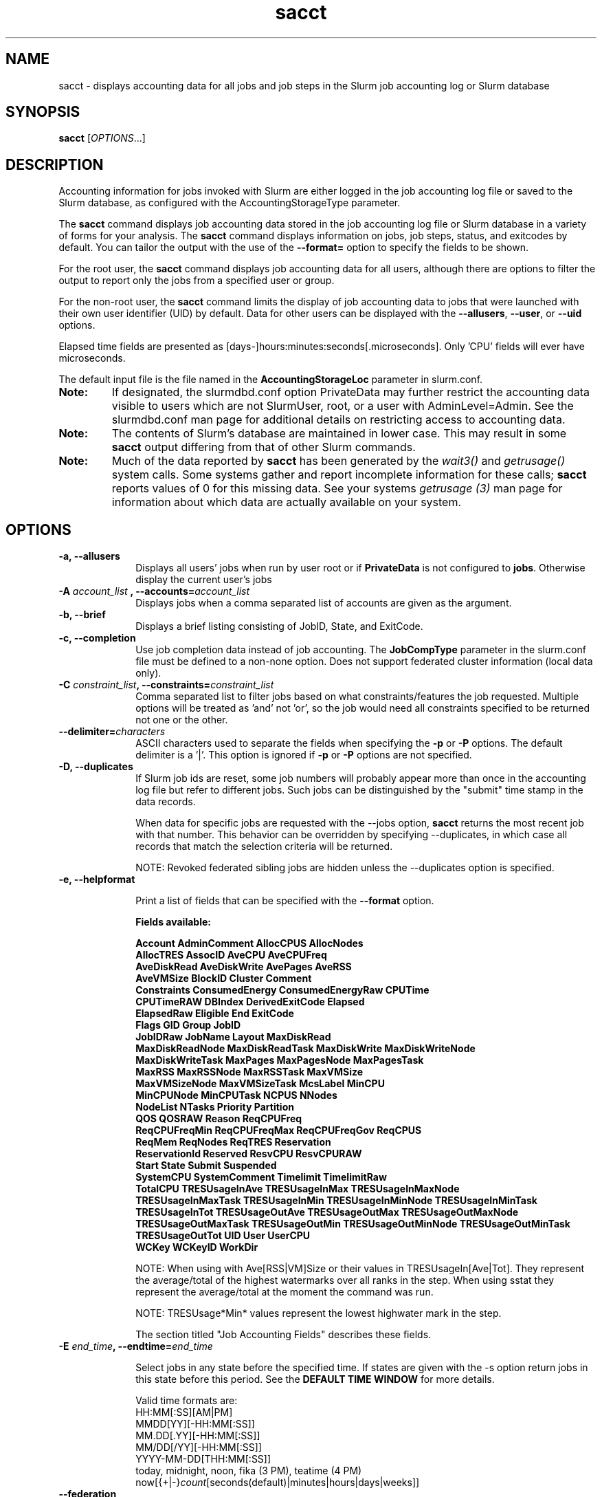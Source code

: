 .TH sacct "1" "Slurm Commands" "February 2021" "Slurm Commands"

.SH "NAME"
sacct \- displays accounting data for all jobs and job steps in the
Slurm job accounting log or Slurm database

.SH "SYNOPSIS"
\fBsacct\fR [\fIOPTIONS\fR...]

.SH "DESCRIPTION"
.PP
Accounting information for jobs invoked with Slurm are either logged
in the job accounting log file or saved to the Slurm database, as
configured with the AccountingStorageType parameter.
.PP
The \f3sacct\fP command displays job accounting data stored in the job
accounting log file or Slurm database in a variety of forms for your
analysis.  The \f3sacct\fP command displays information on jobs, job
steps, status, and exitcodes by default.  You can tailor the output
with the use of the \f3\-\-format=\fP option to specify the fields to
be shown.
.PP
For the root user, the \f3sacct\fP command displays job accounting
data for all users, although there are options to filter the output to
report only the jobs from a specified user or group.
.PP
For the non\-root user, the \f3sacct\fP command limits the display of
job accounting data to jobs that were launched with their own user
identifier (UID) by default.  Data for other users can be displayed
with the \f3\-\-allusers\fP, \f3\-\-user\fP, or \f3\-\-uid\fP options.
.PP
Elapsed time fields are presented as
[days-]hours:minutes:seconds[.microseconds]. Only 'CPU' fields will
ever have microseconds.
.PP
The default input file is the file named in the
\f3AccountingStorageLoc\fP parameter in slurm.conf.
.TP "7"
\f3Note: \fP
If designated, the slurmdbd.conf option PrivateData may further
restrict the accounting data visible to users which are not
SlurmUser, root, or a user with AdminLevel=Admin. See the
slurmdbd.conf man page for additional details on restricting
access to accounting data.
.TP
\f3Note: \fP
The contents of Slurm's database are maintained in lower case. This may
result in some \f3sacct\fP output differing from that of other Slurm commands.
.TP
\f3Note: \fP
Much of the data reported by \f3sacct\fP has been generated by
the \f2wait3()\fP and \f2getrusage()\fP system calls. Some systems
gather and report incomplete information for these calls;
\f3sacct\fP reports values of 0 for this missing data. See your systems
\f2getrusage (3)\fP man page for information about which data are
actually available on your system.

.SH "OPTIONS"

.TP "10"
\f3\-a\fP\f3,\fP \f3\-\-allusers\fP
Displays all users' jobs when run by user root or if \fBPrivateData\fP is not
configured to \fBjobs\fP.
Otherwise display the current user's jobs
.IP

.TP
\f3\-A \fP\f2account_list\fP \fP\f3,\fP \f3\-\-accounts\fP\f3=\fP\f2account_list\fP
Displays jobs when a comma separated list of accounts are given as the
argument.
.IP

.TP
\f3\-b\fP\f3,\fP \f3\-\-brief\fP
Displays a brief listing consisting of JobID, State, and ExitCode.
.IP

.TP
\f3\-c\fP\f3,\fP \f3\-\-completion\fP
Use job completion data instead of job accounting.  The \f3JobCompType\fP
parameter in the slurm.conf file must be defined to a non\-none option.
Does not support federated cluster information (local data only).
.IP

.TP
\f3\-C \fP\f2constraint_list\fP\f3,\fP \f3\-\-constraints\fP\f3=\fP\f2constraint_list\fP
Comma separated list to filter jobs based on what constraints/features the job
requested.  Multiple options will be treated as 'and' not 'or', so the job would
need all constraints specified to be returned not one or the other.

.TP
\f3\-\-delimiter\f3=\fP\f2characters\fP
ASCII characters used to separate the fields when specifying
the \f3\-p\fP or \f3\-P\fP options. The default delimiter
is a '|'. This option is ignored if \f3\-p\fP or \f3\-P\fP options
are not specified.

.TP
\f3\-D\fP\f3,\fP \f3\-\-duplicates\fP
If Slurm job ids are reset, some job numbers will probably appear more
than once in the accounting log file but refer to different jobs.
Such jobs can be distinguished by the "submit" time stamp in the data
records.

.IP
When data for specific jobs are requested with the \-\-jobs option,
\f3sacct\fP returns the most recent job with that number. This
behavior can be overridden by specifying \-\-duplicates, in which case
all records that match the selection criteria will be returned.

.IP
NOTE: Revoked federated sibling jobs are hidden unless the \-\-duplicates option
is specified.

.TP
\f3\-e\fP\f3,\fP \f3\-\-helpformat\fP
.IP
Print a list of fields that can be specified with the \f3\-\-format\fP option.

.IP
.RS
.PP
.nf
.ft 3
Fields available:

Account             AdminComment        AllocCPUS           AllocNodes
AllocTRES           AssocID             AveCPU              AveCPUFreq
AveDiskRead         AveDiskWrite        AvePages            AveRSS
AveVMSize           BlockID             Cluster             Comment
Constraints         ConsumedEnergy      ConsumedEnergyRaw   CPUTime
CPUTimeRAW          DBIndex             DerivedExitCode     Elapsed
ElapsedRaw          Eligible            End                 ExitCode
Flags               GID                 Group               JobID
JobIDRaw            JobName             Layout              MaxDiskRead
MaxDiskReadNode     MaxDiskReadTask     MaxDiskWrite        MaxDiskWriteNode
MaxDiskWriteTask    MaxPages            MaxPagesNode        MaxPagesTask
MaxRSS              MaxRSSNode          MaxRSSTask          MaxVMSize
MaxVMSizeNode       MaxVMSizeTask       McsLabel            MinCPU
MinCPUNode          MinCPUTask          NCPUS               NNodes
NodeList            NTasks              Priority            Partition
QOS                 QOSRAW              Reason              ReqCPUFreq
ReqCPUFreqMin       ReqCPUFreqMax       ReqCPUFreqGov       ReqCPUS
ReqMem              ReqNodes            ReqTRES             Reservation
ReservationId       Reserved            ResvCPU             ResvCPURAW
Start               State               Submit              Suspended
SystemCPU           SystemComment       Timelimit           TimelimitRaw
TotalCPU            TRESUsageInAve      TRESUsageInMax      TRESUsageInMaxNode
TRESUsageInMaxTask  TRESUsageInMin      TRESUsageInMinNode  TRESUsageInMinTask
TRESUsageInTot      TRESUsageOutAve     TRESUsageOutMax     TRESUsageOutMaxNode
TRESUsageOutMaxTask TRESUsageOutMin     TRESUsageOutMinNode TRESUsageOutMinTask
TRESUsageOutTot     UID                 User                UserCPU
WCKey               WCKeyID             WorkDir
.ft 1
.fi
.RE
.IP

NOTE: When using with Ave[RSS|VM]Size or their values in
TRESUsageIn[Ave|Tot].  They represent the average/total of the highest
watermarks over all ranks in the step.  When using sstat they represent the
average/total at the moment the command was run.
.IP
NOTE: TRESUsage*Min* values represent the lowest highwater mark in the step.
.IP
The section titled "Job Accounting Fields" describes these fields.

.TP
\f3\-E \fP\f2end_time\fP\fP\f3,\fP \f3\-\-endtime\fP\f3=\fP\f2end_time\fP
.IP
Select jobs in any state before the specified time.  If states are
given with the \-s option return jobs in this state before this period.
See the \fBDEFAULT TIME WINDOW\fR for more details.

Valid time formats are:
.br
HH:MM[:SS][AM|PM]
.br
MMDD[YY][\-HH:MM[:SS]]
.br
MM.DD[.YY][\-HH:MM[:SS]]
.br
MM/DD[/YY][\-HH:MM[:SS]]
.br
YYYY\-MM\-DD[THH:MM[:SS]]
.br
today, midnight, noon, fika (3 PM), teatime (4 PM)
.br
now[{+|\-}\fIcount\fR[seconds(default)|minutes|hours|days|weeks]]
.IP

.TP
\fB\-\-federation\fR
Show jobs from the federation if a member of one.

.TP
\f3\-f \fP\f2file\fP\f3,\fP  \f3\-\-file\fP\f3=\fP\f2file\fP
Causes the \f3sacct\fP command to read job accounting data from the
named \f2file\fP instead of the current Slurm job accounting log
file. Only applicable when running the jobcomp/filetxt plugin.

.TP
\f3\-F \fP\f2flag_list\fP\f3,\fP  \f3\-\-flags\fP\f3=\fP\f2flag_list\fP
Comma separated list to filter jobs based on what various ways the jobs were
handled.  Current flags are SchedSubmit, SchedMain, SchedBackfill.  These
particular options describe the scheduler that started the job.

.TP
\f3\-g \fP\f2gid_list\fP\f3, \-\-gid=\fP\f2gid_list\fP \f3\-\-group=\fP\f2group_list\fP
Displays the statistics only for the jobs started with the GID
or the GROUP specified by the \f2gid_list\fP or the \f2group_list\fP operand, which is a comma\-separated
list.  Space characters are not allowed.
Default is no restrictions.

.TP
\f3\-h\fP\f3,\fP \f3\-\-help\fP
Displays a general help message.

.TP
\f3\-i\fP\f3,\fP \f3\-\-nnodes\fP\f3=\fP\f2N\fP
Return jobs which ran on this many nodes (N = min[\-max])

.TP
\f3\-j \fP\f2job(.step)\fP \f3,\fP  \f3\-\-jobs\fP\f3=\fP\f2job(.step)\fP
Displays information about the specified job(.step) or list of job(.step)s.
.IP
The
\f2job(.step)\fP
parameter is a comma\-separated list of jobs.
Space characters are not permitted in this list.
NOTE: A step id of 'batch' will display the information about the
batch step.
.IP
By default sacct shows only jobs with Eligible time, but with this
option the non-eligible will be also shown.
NOTE: If --state is also specified, as non-eligible are not PD,
then non-eligible jobs will not be displayed.
See the \fBDEFAULT TIME WINDOW\fR for details about how this option
changes the default \-S and \-E options.

.TP
\f3\-k\fP\f3,\fP \f3\-\-timelimit-min\fP
Only send data about jobs with this timelimit.  If used with
timelimit_max this will be the minimum timelimit of the range.
Default is no restriction.

.TP
\f3\-K\fP\f3,\fP \f3\-\-timelimit-max\fP
Ignored by itself, but if timelimit_min is set this will be the
maximum timelimit of the range.  Default is no restriction.

.TP
\f3\-\-local\fP
Show only jobs local to this cluster. Ignore other clusters in this federation
(if any). Overrides \-\-federation.

.TP
\f3\-l\fP\f3,\fP \f3\-\-long\fP
Equivalent to specifying:
.IP
.na
\-\-format=jobid,jodidraw,jobname,partition,maxvmsize,maxvmsizenode,
maxvmsizetask,avevmsize,maxrss,maxrssnode,maxrsstask,averss,maxpages,
maxpagesnode,maxpagestask,avepages,mincpu,mincpunode,mincputask,avecpu,ntasks,
alloccpus,elapsed,state,exitcode,avecpufreq,reqcpufreqmin,reqcpufreqmax,
reqcpufreqgov,reqmem,consumedenergy,maxdiskread,maxdiskreadnode,maxdiskreadtask,
avediskread,maxdiskwrite,maxdiskwritenode,maxdiskwritetask,avediskwrite,
reqtres,alloctres,tresusageinave,tresusageinmax,
tresusageinmaxn,tresusageinmaxt,tresusageinmin,tresusageinminn,tresusageinmint,
tresusageintot,tresusageoutmax,tresusageoutmaxn,
tresusageoutmaxt,tresusageoutave,tresusageouttot
.ad

.TP
\f3\-L\fP\f3,\fP \f3\-\-allclusters\fP
Display jobs ran on all clusters. By default, only jobs ran on the
cluster from where \f3sacct\fP is called are displayed.

.TP
\f3\-M \fP\f2cluster_list\fP\f3, \-\-clusters=\fP\f2cluster_list\fP
Displays the statistics only for the jobs started on the clusters
specified by the \f2cluster_list\fP operand, which is a
comma\-separated list of clusters.  Space characters are not allowed
in the \f2cluster_list\fP.
A value of \(aq\fIall\fR' will query to run on all clusters.
The default is current cluster you are executing the \f3sacct\fP command on or
all clusters in the federation when executed on a federated cluster.
This option implicitly sets the \fB\-\-local\fR option.

.TP
\f3\-n\fP\f3,\fP \f3\-\-noheader\fP
No heading will be added to the output. The default action is to
display a header.
.IP

.TP
\f3\-\-noconvert\fP
Don't convert units from their original type (e.g. 2048M won't be converted to
2G).
.IP

.TP
\f3\-N \fP\f2node_list\fP\f3, \-\-nodelist=\fP\f2node_list\fP
Display jobs that ran on any of these node(s).  \f2node_list\fP can be
a ranged string.
.IP

.TP
\f3\-\-name=\fP\f2jobname_list\fP
Display jobs that have any of these name(s).
.IP

.TP
\f3\-o\fP\f3,\fP \f3\-\-format\fP
Comma separated list of fields. (use "\-\-helpformat" for a list of
available fields).

NOTE: When using the format option for listing various fields you can put a
%NUMBER afterwards to specify how many characters should be printed.

e.g. format=name%30 will print 30 characters of field name right
justified.  A %\-30 will print 30 characters left justified.

When set, the SACCT_FORMAT environment variable will override the
default format.  For example:

SACCT_FORMAT="jobid,user,account,cluster"

.TP
\f3\-p\fP\f3,\fP \f3\-\-parsable\fP
output will be '|' delimited with a '|' at the end

.TP
\f3\-P\fP\f3,\fP \f3\-\-parsable2\fP
output will be '|' delimited without a '|' at the end

.TP
\f3\-q\fP\f3,\fP \f3\-\-qos\fP
Only send data about jobs using these qos.  Default is all.

.TP
\f3\-r\fP\f3,\fP \f3\-\-partition\fP

Comma separated list of partitions to select jobs and job steps
from. The default is all partitions.

.TP
\f3\-R \fP\f2reason_list\fP\f3,\fP  \f3\-\-reason\fP\f3=\fP\f2reason_list\fP
Comma separated list to filter jobs based on what reason the job wasn't
scheduled outside resources/priority.

.TP
\f3\-s \fP\f2state_list\fP\f3,\fP \f3\-\-state\fP\f3=\fP\f2state_list\fP
Selects jobs based on their state during the time period given.
Unless otherwise specified, the start and end time will be the
current time when the \f3\-\-state\fP option is specified and
only currently running jobs can be displayed.
A start and/or end time must be specified to view information about
jobs not currently running.
See the \fBJOB STATE CODES\fR section below for a list of state designators.
Multiple state names may be specified using comma separators. Either the short
or long form of the state name may be used (e.g. \f3CA\fP or \f3CANCELLED\fP)
and the name is case insensitive (i.e. \f3ca\fP and \f3CA\fP both work).

NOTE: Note for a job to be selected in the PENDING state it must have
"EligibleTime" in the requested time interval or different from "Unknown". The
"EligibleTime" is displayed by the "scontrol show job" command.  For example
jobs submitted with the "\-\-hold" option will have "EligibleTime=Unknown" as
they are pending indefinitely.

NOTE: When specifying states and no start time is given the default
start time is 'now'.  This is only when \-j is not used.  If \-j is used the
start time will default to 'Epoch'.  In both cases if no end time is given it
will default to 'now'. See the \fBDEFAULT TIME WINDOW\fR for more details.

.TP
\f3\-S\fP\f3,\fP \f3\-\-starttime\fP
Select jobs in any state after the specified time. Default is 00:00:00
of the
current day, unless the '\-s' or '\-j' options are used. If the '\-s' option is
used, then the default is 'now'. If states are given with the '\-s' option then
only jobs in this state at this time will be returned. If the '\-j' option is
used, then the default time is Unix Epoch 0. See the \fBDEFAULT TIME WINDOW\fR
for more details.

Valid time formats are:
.br
HH:MM[:SS][AM|PM]
.br
MMDD[YY][\-HH:MM[:SS]]
.br
MM.DD[.YY][\-HH:MM[:SS]]
.br
MM/DD[/YY][\-HH:MM[:SS]]
.br
YYYY\-MM\-DD[THH:MM[:SS]]
.br
today, midnight, noon, fika (3 PM), teatime (4 PM)
.br
now[{+|\-}\fIcount\fR[seconds(default)|minutes|hours|days|weeks]]

.TP
\f3\-T\fP\f3,\fP \f3\-\-truncate\fP
Truncate time.  So if a job started before \-\-starttime the start time
would be truncated to \-\-starttime.  The same for end time and \-\-endtime.

.TP
\f3\-u \fP\f2uid_list\fP\f3, \-\-uid=\fP\f2uid_list\fP\f3, \-\-user=\fP\f2user_list\fP
Use this comma separated list of uids or user names to select jobs to
display.  By default, the running user's uid is used.

.TP
\f3\-\-use\-local\-uid\fP
When displaying UID, sacct uses the UID stored in Slurm's accounting database
by default. Use this command to make Slurm use a system call to get the UID
from the username. This option may be useful in an environment with multiple
clusters and one database where the UID's aren't the same on all clusters.

.TP
\f3\-\-units=[KMGTP]\fP
Display values in specified unit type. Takes precedence over \-\-noconvert
option.

.TP
\f3\-\-usage\fP
Display a command usage summary.

.TP
\f3\-v\fP\f3,\fP \f3\-\-verbose\fP
Primarily for debugging purposes, report the state of various
variables during processing.

.TP
\f3\-V\fP\f3,\fP \f3\-\-version\fP
Print version.

.TP
\f3\-\-whole\-hetjob=[yes|no]\fP
When querying heterogeneous jobs, Slurm by default retrieves the information
about all the components of the job if the het_job_id (leader id) is selected.
If a non\-leader heterogeneous job component id is selected only that component
is retrieved by default. This behavior can be changed by using this option. If
set to 'yes' or no value is set, then information about all the components
will be retrieved no matter which component is selected in the job filter.
Otherwise, if set to 'no' then only the selected heterogeneous job components
will be retrieved, even when selecting the leader.

.TP
\f3\-W \fP\f2wckey_list\fP\f3, \-\-wckeys=\fP\f2wckey_list\fP
Displays the statistics only for the jobs started on the wckeys
specified by the \f2wckey_list\fP operand, which is a comma\-separated
list of wckey names.  Space characters are not allowed in the
\f2wckey_list\fP. Default is all wckeys\&.

.TP
\f3\-x \fP\f2associd_list\fP\f3, -\-associations=\fP\f2assoc_list\fP
Displays the statistics only for the jobs running under the
association ids specified by the \f2assoc_list\fP operand, which is a
comma\-separated list of association ids.  Space characters are not
allowed in the \f2assoc_list\fP. Default is all associations\&.

.TP
\f3\-X\fP\f3,\fP \f3\-\-allocations\fP
Only show statistics relevant to the job allocation itself, not taking steps
into consideration.

\fBNOTE\fR: Without including steps, utilization statistics for job
allocation(s) will be reported as zero.

.SS "Job Accounting Fields"
The following describes each job accounting field:
.RS
.TP "10"
\f3ALL\fP
Print all fields listed below.

.TP
\f3AllocCPUs\fP
Count of allocated CPUs. Equivalent to \f3NCPUS\fP.

.TP
\f3AllocNodes\fP
Number of nodes allocated to the job/step.  0 if the job is pending.

.TP
\f3AllocTres\fP
Trackable resources. These are the resources allocated to the job/step
after the job started running.  For pending jobs this should be blank.
For more details see AccountingStorageTRES in slurm.conf.

NOTE: When a generic resource is configured with the no_consume flag,
the allocation will be printed with a zero.

.TP
\f3Account\fP
Account the job ran under.

.TP
\f3AssocID\fP
Reference to the association of user, account and cluster.

.TP
\f3AveCPU\fP
Average (system + user) CPU time of all tasks in job.

.TP
\f3AveCPUFreq\fP
Average weighted CPU frequency of all tasks in job, in kHz.

.TP
\f3AveDiskRead\fP
Average number of bytes read by all tasks in job.

.TP
\f3AveDiskWrite\fP
Average number of bytes written by all tasks in job.

.TP
\f3AvePages\fP
Average number of page faults of all tasks in job.

.TP
\f3AveRSS\fP
Average resident set size of all tasks in job.

.TP
\f3AveVMSize\fP
Average Virtual Memory size of all tasks in job.

.TP
\f3Cluster\fP
Cluster name.

.TP
\f3Comment\fP
The job's comment string when the AccountingStoreJobComment parameter
in the slurm.conf file is set (or defaults) to YES.  The Comment
string can be modified by invoking \f3sacctmgr modify job\fP or the
specialized \f3sjobexitmod\fP command.

.TP
\f3ConsumedEnergy\fP
Total energy consumed by all tasks in job, in joules.
Note: Only in case of exclusive job allocation this value
reflects the jobs' real energy consumption.

.TP
\f3CPUTime\fP
Time used (Elapsed time * CPU count) by a job or step in HH:MM:SS format.

.TP
\f3CPUTimeRAW\fP
Time used (Elapsed time * CPU count) by a job or step in cpu-seconds.

.TP
\f3DerivedExitCode\fP
The highest exit code returned by the job's job steps (srun
invocations).  Following the colon is the signal that caused the
process to terminate if it was terminated by a signal.  The
DerivedExitCode can be modified by invoking \f3sacctmgr modify job\fP
or the specialized \f3sjobexitmod\fP command.

.TP
\f3Elapsed\fP
The jobs elapsed time.
.IP
The format of this fields output is as follows:
.RS
.PD "0"
.HP
\f2[DD\-[HH:]]MM:SS\fP
.PD
.RE
.IP
as defined by the following:
.RS
.TP "10"
\f2DD\fP
days
.TP
\f2hh\fP
hours
.TP
\f2mm\fP
minutes
.TP
\f2ss\fP
seconds
.RE

.TP
\f3Eligible\fP
When the job became eligible to run in the same format as \f3End\fP.

.TP
\f3End\fP
Termination time of the job. Format output is, YYYY\-MM\-DDTHH:MM:SS, unless
changed through the SLURM_TIME_FORMAT environment variable.

.TP
\f3ExitCode\fP
The exit code returned by the job script or salloc, typically as set
by the exit() function.  Following the colon is the signal that caused
the process to terminate if it was terminated by a signal.

.TP
\f3GID\fP
The group identifier of the user who ran the job.

.TP
\f3Group\fP
The group name of the user who ran the job.

.TP
\f3JobID\fP
The identification number of the job or job step.
.IP
Regular jobs are in the form:
.IP
\f2JobID[.JobStep]\fP
.IP
Array jobs are in the form:
.IP
\f2ArrayJobID_ArrayTaskID\fP
.IP
Heterogeneous jobs are in the form:
.IP
\f2HetJobID+HetJobOffset\fP
\&.

.TP
\f3JobIDRaw\fP
The identification number of the job or job step.  Prints the JobID in the
form \f2JobID[.JobStep]\fP for regular, heterogeneous and array jobs.
\&.

.TP
\f3JobName\fP
The name of the job or job step. The \f3slurm_accounting.log\fP file
is a space delimited file. Because of this if a space is used in the
jobname an underscore is substituted for the space before the record
is written to the accounting file. So when the jobname is displayed
by \f3sacct\fP the jobname that had a space in it will now have an underscore
in place of the space.

.TP
\f3Layout\fP
What the layout of a step was when it was running.  This can be used
to give you an idea of which node ran which rank in your job.

.TP
\f3MaxDiskRead\fP
Maximum number of bytes read by all tasks in job.

.TP
\f3MaxDiskReadNode\fP
The node on which the maxdiskread occurred.

.TP
\f3MaxDiskReadTask\fP
The task ID where the maxdiskread occurred.

.TP
\f3MaxDiskWrite\fP
Maximum number of bytes written by all tasks in job.

.TP
\f3MaxDiskWriteNode\fP
The node on which the maxdiskwrite occurred.

.TP
\f3MaxDiskWriteTask\fP
The task ID where the maxdiskwrite occurred.

.TP
\f3MaxPages\fP
Maximum number of page faults of all tasks in job.

.TP
\f3MaxPagesNode\fP
The node on which the maxpages occurred.

.TP
\f3MaxPagesTask\fP
The task ID where the maxpages occurred.

.TP
\f3MaxRSS\fP
Maximum resident set size of all tasks in job.

.TP
\f3MaxRSSNode\fP
The node on which the maxrss occurred.

.TP
\f3MaxRSSTask\fP
The task ID where the maxrss occurred.

.TP
\f3MaxVMSize\fP
Maximum Virtual Memory size of all tasks in job.

.TP
\f3MaxVMSizeNode\fP
The node on which the maxvmsize occurred.

.TP
\f3MaxVMSizeTask\fP
The task ID where the maxvmsize occurred.

.TP
\f3MinCPU\fP
Minimum (system + user) CPU time of all tasks in job.

.TP
\f3MinCPUNode\fP
The node on which the mincpu occurred.

.TP
\f3MinCPUTask\fP
The task ID where the mincpu occurred.

.TP
\f3NCPUS\fP
Total number of CPUs allocated to the job.  Equivalent to \f3AllocCPUS\fP.

.TP
\f3NodeList\fP
List of nodes in job/step.

.TP
\f3NNodes\fP
Number of nodes in a job or step.  If the job is running, or ran, this count
will be the number allocated, else the number will be the number requested.

.TP
\f3NTasks\fP
Total number of tasks in a job or step.

.TP
\f3Priority\fP
Slurm priority.

.TP
\f3Partition\fP
Identifies the partition on which the job ran.

.TP
\f3QOS\fP
Name of Quality of Service.

.TP
\f3QOSRAW\fP
Numeric id of Quality of Service.

.TP
\f3ReqCPUFreq\fP
Requested CPU frequency for the step, in kHz.
Note: This value applies only to a job step. No value is reported for the job.

.TP
\f3ReqCPUFreqGov\fP
Requested CPU frequency governor for the step, in kHz.
Note: This value applies only to a job step. No value is reported for the job.

.TP
\f3ReqCPUFreqMax\fP
Maximum requested CPU frequency for the step, in kHz.
Note: This value applies only to a job step. No value is reported for the job.

.TP
\f3ReqCPUFreqMin\fP
Minimum requested CPU frequency for the step, in kHz.
Note: This value applies only to a job step. No value is reported for the job.

.TP
\f3ReqCPUS\fP
Number of requested CPUs.

.TP
\f3ReqMem\fP
Minimum required memory for the job, in MB. A 'c' at the end of
number represents Memory Per CPU, a 'n' represents Memory Per Node.
Note: This value is only from the job allocation, not the step.

.TP
\f3ReqNodes\fP
Requested minimum Node count for the job/step.

.TP
\f3ReqTres\fP
Trackable resources. These are the minimum resource counts requested by the
job/step at submission time.
For more details see AccountingStorageTRES in slurm.conf.

.TP
\f3Reservation\fP
Reservation Name.

.TP
\f3ReservationId\fP
Reservation Id.

.TP
\f3Reserved\fP
How much wall clock time was used as reserved time for this job.  This is
derived from how long a job was waiting from eligible time to when it
actually started.  Format is the same as \f3Elapsed\fP.

.TP
\f3ResvCPU\fP
How many CPU seconds were used as reserved time for this job.  Format is
the same as \f3Elapsed\fP.

.TP
\f3ResvCPURAW\fP
How many CPU seconds were used as reserved time for this job.  Format is
in processor seconds.

.TP
\f3Start\fP
Initiation time of the job in the same format as \f3End\fP.

.TP
\f3State\fP
Displays the job status, or state.
See the \fBJOB STATE CODES\fR section below for a list of possible states.

If more information is available on the job state
than will fit into the current field width (for example, the uid that CANCELLED
a job) the state will be followed by a "+".  You can increase the size of
the displayed state using the "%NUMBER" format modifier described earlier.

NOTE: The RUNNING state will return suspended jobs as well.  In order
to print suspended jobs you must request SUSPENDED at a different call
from RUNNING.

NOTE: The RUNNING state will return any jobs completed (cancelled or otherwise)
in the time period requested as the job was also RUNNING during that time.  If
you are only looking for jobs that finished, please choose the appropriate
state(s) without the RUNNING state.

.TP
\f3Submit\fP
The time the job was submitted in the same format as \f3End\fP.

NOTE: If a job is requeued, the submit time is reset.  To obtain the
original submit time it is necessary to use the \-D or \-\-duplicate option
to display all duplicate entries for a job.

.TP
\f3Suspended\fP
The amount of time a job or job step was suspended. Format is the same
as \f2Elapsed\fP.

.TP
\f3SystemCPU\fP
The amount of system CPU time used by the job or job step. Format
is the same as \f3Elapsed\fP.

NOTE: SystemCPU provides a measure of the task's parent process and
does not include CPU time of child processes.

.TP
\f3Timelimit\fP
What the timelimit was/is for the job. Format is the same as \f3Elapsed\fP.

.TP
\f3TimelimitRaw\fP
What the timelimit was/is for the job. Format is in number of minutes.

.TP
\f3TotalCPU\fP
The sum of the SystemCPU and UserCPU time used by the job or job step.
The total CPU time of the job may exceed the job's elapsed time for
jobs that include multiple job steps. Format is the same as \f3Elapsed\fP.

NOTE: TotalCPU provides a measure of the task's parent process and
does not include CPU time of child processes.

.TP
\f3TresUsageInAve\fP
Tres average usage in by all tasks in job.
NOTE: If corresponding TresUsageInMaxTask is -1 the metric is node centric
instead of task.

.TP
\f3TresUsageInMax\fP
Tres maximum usage in by all tasks in job.
NOTE: If corresponding TresUsageInMaxTask is -1 the metric is node centric
instead of task.

.TP
\f3TresUsageInMaxNode\fP
Node for which each maximum TRES usage out occurred.

.TP
\f3TresUsageInMaxTask\fP
Task for which each maximum TRES usage out occurred.

.TP
\f3TresUsageInMin\fP
Tres minimum usage in by all tasks in job.
NOTE: If corresponding TresUsageInMinTask is -1 the metric is node centric
instead of task.

.TP
\f3TresUsageInMinNode\fP
Node for which each minimum TRES usage out occurred.

.TP
\f3TresUsageInMinTask\fP
Task for which each minimum TRES usage out occurred.

.TP
\f3TresUsageInTot\fP
Tres total usage in by all tasks in job.

.TP
\f3TresUsageOutAve\fP
Tres average usage out by all tasks in job.
NOTE: If corresponding TresUsageOutMaxTask is -1 the metric is node centric
instead of task.

.TP
\f3TresUsageOutMax\fP
Tres maximum usage out by all tasks in job.
NOTE: If corresponding TresUsageOutMaxTask is -1 the metric is node centric
instead of task.

.TP
\f3TresUsageOutMaxNode\fP
Node for which each maximum TRES usage out occurred.

.TP
\f3TresUsageOutMaxTask\fP
Task for which each maximum TRES usage out occurred.

.TP
\f3TresUsageOutTot\fP
Tres total usage out by all tasks in job.

.TP
\f3UID\fP
The user identifier of the user who ran the job.

.TP
\f3User\fP
The user name of the user who ran the job.

.TP
\f3UserCPU\fP
The amount of user CPU time used by the job or job step. Format is the same as
\f3Elapsed\fP.

NOTE: UserCPU provides a measure of the task's parent process and does
not include CPU time of child processes.

.TP
\f3WCKey\fP
Workload  Characterization  Key.   Arbitrary  string for grouping orthogonal accounts together.

.TP
\f3WCKeyID\fP
Reference to the wckey.


.SH "JOB STATE CODES"

.TP 20
\f3BF  BOOT_FAIL\fR
Job terminated due to launch failure, typically due to a hardware failure
(e.g. unable to boot the node or block and the job can not be requeued).
.TP
\f3CA  CANCELLED\fP
Job was explicitly cancelled by the user or system administrator.
The job may or may not have been initiated.
.TP
\f3CD  COMPLETED\fP
Job has terminated all processes on all nodes with an exit code of zero.
.TP
\f3DL  DEADLINE\fP
Job terminated on deadline.
.TP
\f3F   FAILED\fP
Job terminated with non\-zero exit code or other failure condition.
.TP
\f3NF  NODE_FAIL\fP
Job terminated due to failure of one or more allocated nodes.
.TP
\f3OOM OUT_OF_MEMORY\fP
Job experienced out of memory error.
.TP
\f3PD  PENDING\fP
Job is awaiting resource allocation.
.TP
\f3PR  PREEMPTED\fP
Job terminated due to preemption.
.TP
\f3R   RUNNING\fP
Job currently has an allocation.
.TP
\f3RQ  REQUEUED\fP
Job was requeued.
.TP
\f3RS  RESIZING\fP
Job is about to change size.
.TP
\f3RV  REVOKED\fP
Sibling was removed from cluster due to other cluster starting the job.
.TP
\f3S   SUSPENDED\fP
Job has an allocation, but execution has been suspended and CPUs have been
released for other jobs.
.TP
\f3TO  TIMEOUT\fP
Job terminated upon reaching its time limit.

.SH "DEFAULT TIME WINDOW"
.PP
The options \-\-starttime and \-\-endtime define the time window between
which \fBsacct\fR is going to search. For historical and practical
reasons their default values (i.e. the default time window)
depends on other options: \-\-jobs and \-\-state.

Depending on if \-\-jobs and/or \-\-state are specified, the default
values of \fB\-\-starttime\fR  and \fB\-\-endtime\fR options are:

.TP
\f3WITHOUT EITHER \fB\-\-jobs\fR NOR \fB\-\-state\fR\fP specified:
.RS
.IP \fB\-\-\-starttime\fR
Defaults to Midnight.
.IP \fB\-\-\-endtime\fR
Defaults to Now.
.RE

.TP
\f3WITH \fB\-\-jobs\fR AND WITHOUT \fB\-\-state\fR\fP specified:
.RS
.IP \fB\-\-\-starttime\fR
Defaults to Epoch 0.
.IP \fB\-\-\-endtime\fR
Defaults to Now.
.RE

.TP
\f3WITHOUT \fB\-\-jobs\fR AND WITH \fB\-\-state\fR\fP specified:
.RS
.IP \fB\-\-\-starttime\fR
Defaults to Now.
.IP \fB\-\-\-endtime\fR
Defaults to \-\-starttime and to Now if \-\-starttime is not
specified.
.RE

.TP
\f3WITH BOTH \fB\-\-jobs\fR AND \fB\-\-state\fR\fP specified:
.RS
.IP \fB\-\-\-starttime\fR
Defaults to Epoch 0.
.IP \fB\-\-\-endtime\fR
Defaults to \-\-starttime or to Now if \-\-starttime is not
specified.
.RE

.PP
NOTE: With \fB\-v/\-\-verbose\fR a message about the actual time
window in use is shown.

.SH "PERFORMANCE"
.PP
Executing \fBsacct\fR sends a remote procedure call to \fBslurmdbd\fR. If
enough calls from \fBsacct\fR or other Slurm client commands that send remote
procedure calls to the \fBslurmdbd\fR daemon come in at once, it can result in a
degradation of performance of the \fBslurmdbd\fR daemon, possibly resulting in a
denial of service.
.PP
Do not run \fBsacct\fR or other Slurm client commands that send remote procedure
calls to \fBslurmdbd\fR from loops in shell scripts or other programs. Ensure
that programs limit calls to \fBsacct\fR to the minimum necessary for the
information you are trying to gather.

.SH "ENVIRONMENT VARIABLES"
.PP
Some \fBsacct\fR options may
be set via environment variables. These environment variables,
along with their corresponding options, are listed below. (Note:
Commandline options will always override these settings.)
.TP 20
\fBSACCT_FEDERATION\fR
Same as \fB\-\-federation\fR
.TP
\fBSACCT_LOCAL\fR
Same as \fB\-\-local\fR
.TP
\fBSLURM_CONF\fR
The location of the Slurm configuration file.
.TP
\fBSLURM_TIME_FORMAT\fR
Specify the format used to report time stamps. A value of \fIstandard\fR, the
default value, generates output in the form "year\-month\-dateThour:minute:second".
A value of \fIrelative\fR returns only "hour:minute:second" if the current day.
For other dates in the current year it prints the "hour:minute" preceded by
"Tomorr" (tomorrow), "Ystday" (yesterday), the name of the day for the coming
week (e.g. "Mon", "Tue", etc.), otherwise the date (e.g. "25 Apr").
For other years it returns a date month and year without a time (e.g.
"6 Jun 2012"). All of the time stamps use a 24 hour format.

A valid strftime() format can also be specified. For example, a value of
"%a %T" will report the day of the week and a time stamp (e.g. "Mon 12:34:56").

.SH "EXAMPLES"
This example illustrates the default invocation of the \f3sacct\fP
command:
.RS
.PP
.nf
.ft 3
# sacct
Jobid      Jobname    Partition    Account AllocCPUS State     ExitCode
\-\-\-\-\-\-\-\-\-\- \-\-\-\-\-\-\-\-\-\- \-\-\-\-\-\-\-\-\-\- \-\-\-\-\-\-\-\-\-\- \-\-\-\-\-\-\-\-\-\- \-\-\-\-\-\-\-\-\-\- \-\-\-\-\-\-\-\-
2          script01   srun       acct1               1 RUNNING           0
3          script02   srun       acct1               1 RUNNING           0
4          endscript  srun       acct1               1 RUNNING           0
4.0                   srun       acct1               1 COMPLETED         0

.ft 1
.fi
.RE
.PP
This example shows the same job accounting information with the
\f3brief\fP option.
.RS
.PP
.nf
.ft 3
# sacct \-\-brief
     Jobid     State  ExitCode
\-\-\-\-\-\-\-\-\-\- \-\-\-\-\-\-\-\-\-\- \-\-\-\-\-\-\-\-
2          RUNNING           0
3          RUNNING           0
4          RUNNING           0
4.0        COMPLETED         0
.ft 1
.fi
.RE
.PP
.RS
.PP
.nf
.ft 3
# sacct \-\-allocations
Jobid      Jobname    Partition Account    AllocCPUS  State     ExitCode
\-\-\-\-\-\-\-\-\-\- \-\-\-\-\-\-\-\-\-\- \-\-\-\-\-\-\-\-\-\- \-\-\-\-\-\-\-\-\-\- \-\-\-\-\-\-\- \-\-\-\-\-\-\-\-\-\- \-\-\-\-\-\-\-\-
3          sja_init   andy       acct1            1 COMPLETED         0
4          sjaload    andy       acct1            2 COMPLETED         0
5          sja_scr1   andy       acct1            1 COMPLETED         0
6          sja_scr2   andy       acct1           18 COMPLETED         2
7          sja_scr3   andy       acct1           18 COMPLETED         0
8          sja_scr5   andy       acct1            2 COMPLETED         0
9          sja_scr7   andy       acct1           90 COMPLETED         1
10         endscript  andy       acct1          186 COMPLETED         0

.ft 1
.fi
.RE
.PP
This example demonstrates the ability to customize the output of the
\f3sacct\fP command.  The fields are displayed in the order designated
on the command line.
.RS
.PP
.nf
.ft 3
# sacct \-\-format=jobid,elapsed,ncpus,ntasks,state
     Jobid    Elapsed      Ncpus   Ntasks     State
\-\-\-\-\-\-\-\-\-\- \-\-\-\-\-\-\-\-\-\- \-\-\-\-\-\-\-\-\-\- \-\-\-\-\-\-\-\- \-\-\-\-\-\-\-\-\-\-
3            00:01:30          2        1 COMPLETED
3.0          00:01:30          2        1 COMPLETED
4            00:00:00          2        2 COMPLETED
4.0          00:00:01          2        2 COMPLETED
5            00:01:23          2        1 COMPLETED
5.0          00:01:31          2        1 COMPLETED

.ft 1
.fi
.RE
.PP
This example demonstrates the use of the \-T (\-\-truncate) option when
used with \-S (\-\-starttime) and \-E (\-\-endtime). When the \-T option is
used, the start time of the job will be the specified
\-S value if the job was started before the specified time, otherwise
the time will be the job's start time. The end time will be the specified \-E
option if the job ends after the specified time, otherwise it will be
the jobs end time.

Without \-T (normal operation) sacct output would be like this.
.RS
.PP
.nf
.ft 3
# sacct \-S2014\-07\-03\-11:40 \-E2014\-07\-03\-12:00 \-X \-ojobid,start,end,state
    JobID                 Start                  End        State
\-\-\-\-\-\-\-\-\- \-\-\-\-\-\-\-\-\-\-\-\-\-\-\-\-\-\-\-\-\- \-\-\-\-\-\-\-\-\-\-\-\-\-\-\-\-\-\-\-\- \-\-\-\-\-\-\-\-\-\-\-\-
2         2014\-07\-03T11:33:16   2014\-07\-03T11:59:01   COMPLETED
3         2014\-07\-03T11:35:21   Unknown               RUNNING
4         2014\-07\-03T11:35:21   2014\-07\-03T11:45:21   COMPLETED
5         2014\-07\-03T11:41:01   Unknown               RUNNING
.ft 1
.fi
.RE
.PP
By adding the \-T option the job's start and end times are truncated
to reflect only the time requested.  If a job started after the start
time requested or finished before the end time requested those times
are not altered.  The \-T option
is useful when determining exact run times during any given period.
.RS
.PP
.nf
.ft 3
# sacct \-T \-S2014\-07\-03\-11:40 \-E2014\-07\-03\-12:00 \-X \-ojobid,jobname,user,start,end,state
    JobID                 Start                  End        State
\-\-\-\-\-\-\-\-\- \-\-\-\-\-\-\-\-\-\-\-\-\-\-\-\-\-\-\-\-\- \-\-\-\-\-\-\-\-\-\-\-\-\-\-\-\-\-\-\-\- \-\-\-\-\-\-\-\-\-\-\-\-
2         2014\-07\-03T11:40:00   2014\-07\-03T11:59:01   COMPLETED
3         2014\-07\-03T11:40:00   2014\-07\-03T12:00:00   RUNNING
4         2014\-07\-03T11:40:00   2014\-07\-03T11:45:21   COMPLETED
5         2014\-07\-03T11:41:01   2014\-07\-03T12:00:00   RUNNING

.ft 1
.fi
.RE
.PP
\fBNOTE\fR: If no \fB\-s\fR (\fB\-\-state\fR) option is given sacct will
display eligible jobs during the specified period of time, otherwise it
will return jobs that were in the state requested during that period of
time.

This example demonstrates the differences running sacct with and without
the \fB\-\-state\fR flag for the same time period. Without the
\fB\-\-state\fR option, all eligible jobs in that time period are shown.
.RS
.PP
.nf
.ft 3
# sacct -S11:20:00 -E11:25:00 -X -ojobid,start,end,state
       JobID               Start                 End      State
------------ ------------------- ------------------- ----------
2955                    11:15:12            11:20:12  COMPLETED
2956                    11:20:13            11:25:13  COMPLETED
.ft 1
.fi
.RE
.PP
With the \fB\-\-state=pending\fR option, only job 2956 will be shown because
it had a dependency on 2955 and was still PENDING from 11:20:00 until it
started at 11:21:13. Note that even though we requested PENDING jobs, the
State shows as COMPLETED because that is the current State of the job.
.RS
.PP
.nf
.ft 3
# sacct --state=pending -S11:20:00 -E11:25:00 -X -ojobid,start,end,state
       JobID               Start                 End      State
------------ ------------------- ------------------- ----------
2956                    11:20:13            11:25:13  COMPLETED
.ft 1
.fi
.RE
.SH "COPYING"
Copyright (C) 2005\-2007 Copyright Hewlett\-Packard Development Company L.P.
.br
Copyright (C) 2008\-2010 Lawrence Livermore National Security.
Produced at Lawrence Livermore National Laboratory (cf, DISCLAIMER).
.br
Copyright (C) 2010\-2014 SchedMD LLC.
.LP
This file is part of Slurm, a resource management program.
For details, see <https://slurm.schedmd.com/>.
.LP
Slurm is free software; you can redistribute it and/or modify it under
the terms of the GNU General Public License as published by the Free
Software Foundation; either version 2 of the License, or (at your option)
any later version.
.LP
Slurm is distributed in the hope that it will be useful, but WITHOUT ANY
WARRANTY; without even the implied warranty of MERCHANTABILITY or FITNESS
FOR A PARTICULAR PURPOSE.  See the GNU General Public License for more
details.
.SH "FILES"
.TP "10"
\f3/etc/slurm.conf\fP
Entries to this file enable job accounting and
designate the job accounting log file that collects system job accounting.
.TP
\f3/var/log/slurm_accounting.log\fP
The default job accounting log file.
By default, this file is set to read and write permission for root only.
.SH "SEE ALSO"
\fBsstat\fR(1), \fBps\fR (1), \fBsrun\fR(1), \fBsqueue\fR(1),
\fBgetrusage\fR (2), \fBtime\fR (2)
